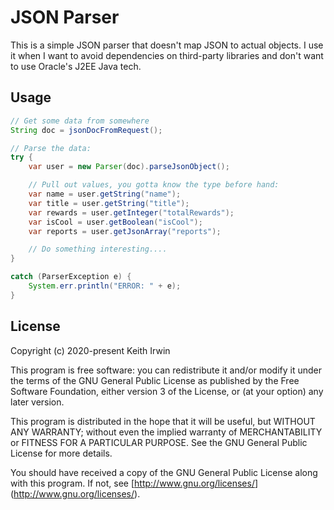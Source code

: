 * JSON Parser

This is a simple JSON parser that doesn't map JSON to actual objects. I use it when I want to avoid dependencies on third-party libraries and don't want to use Oracle's J2EE Java tech.

** Usage

#+begin_src java
  // Get some data from somewhere
  String doc = jsonDocFromRequest();

  // Parse the data:
  try {
      var user = new Parser(doc).parseJsonObject();

      // Pull out values, you gotta know the type before hand:
      var name = user.getString("name");
      var title = user.getString("title");
      var rewards = user.getInteger("totalRewards");
      var isCool = user.getBoolean("isCool");
      var reports = user.getJsonArray("reports");

      // Do something interesting....
  }

  catch (ParserException e) {
      System.err.println("ERROR: " + e);
  }
#+end_src

** License

Copyright (c) 2020-present Keith Irwin

This program is free software: you can redistribute it and/or modify it under the terms of the GNU General Public License as published by the Free Software Foundation, either
version 3 of the License, or (at your option) any later version.

This program is distributed in the hope that it will be useful, but WITHOUT ANY WARRANTY; without even the implied warranty of MERCHANTABILITY or FITNESS FOR A PARTICULAR PURPOSE. See the GNU General Public License for more details.

You should have received a copy of the GNU General Public License along with this program. If not, see [http://www.gnu.org/licenses/](http://www.gnu.org/licenses/).
